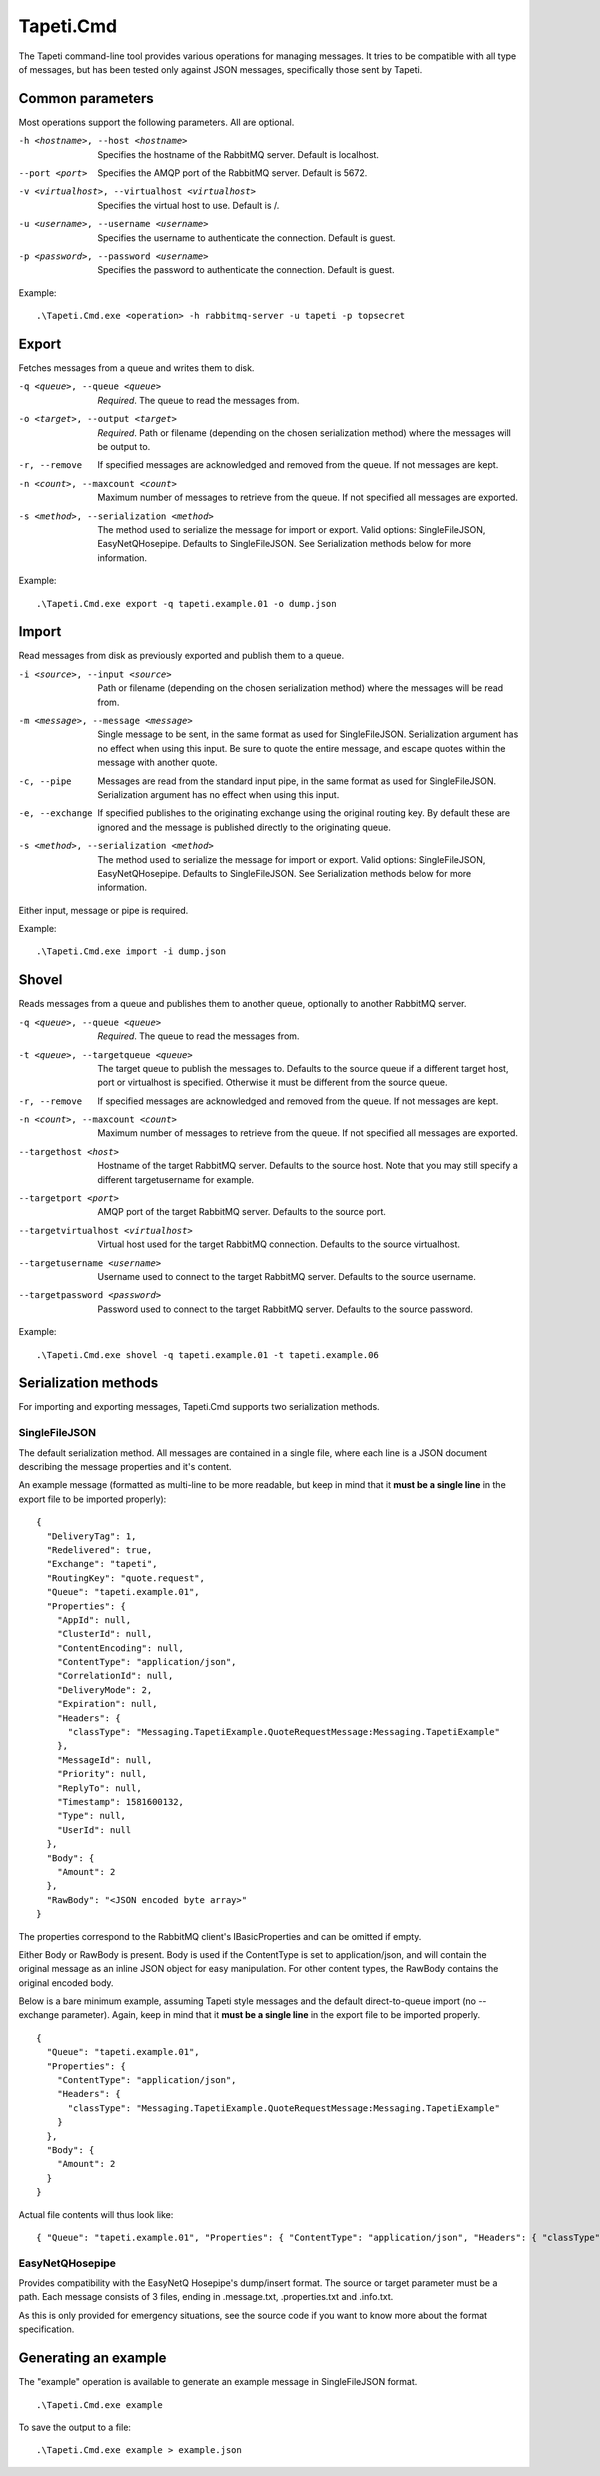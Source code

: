 Tapeti.Cmd
==========

The Tapeti command-line tool provides various operations for managing messages. It tries to be compatible with all type of messages, but has been tested only against JSON messages, specifically those sent by Tapeti.


Common parameters
-----------------

Most operations support the following parameters. All are optional.

-h <hostname>, --host <hostname>
  Specifies the hostname of the RabbitMQ server. Default is localhost.

--port <port>
  Specifies the AMQP port of the RabbitMQ server. Default is 5672.

-v <virtualhost>, --virtualhost <virtualhost>
  Specifies the virtual host to use. Default is /.

-u <username>, --username <username>
  Specifies the username to authenticate the connection. Default is guest.

-p <password>, --password <username>
  Specifies the password to authenticate the connection. Default is guest.


Example:
::

  .\Tapeti.Cmd.exe <operation> -h rabbitmq-server -u tapeti -p topsecret



Export
------

Fetches messages from a queue and writes them to disk.

-q <queue>, --queue <queue>
  *Required*. The queue to read the messages from.

-o <target>, --output <target>
  *Required*. Path or filename (depending on the chosen serialization method) where the messages will be output to.

-r, --remove
  If specified messages are acknowledged and removed from the queue. If not messages are kept.

-n <count>, --maxcount <count>
  Maximum number of messages to retrieve from the queue. If not specified all messages are exported.

-s <method>, --serialization <method>
  The method used to serialize the message for import or export. Valid options: SingleFileJSON, EasyNetQHosepipe. Defaults to SingleFileJSON. See Serialization methods below for more information.


Example:
::

  .\Tapeti.Cmd.exe export -q tapeti.example.01 -o dump.json



Import
------

Read messages from disk as previously exported and publish them to a queue.

-i <source>, --input <source>
  Path or filename (depending on the chosen serialization method) where the messages will be read from.

-m <message>, --message <message>
  Single message to be sent, in the same format as used for SingleFileJSON. Serialization argument has no effect when using this input. Be sure to quote the entire message, and escape quotes within the message with another quote.

-c, --pipe
  Messages are read from the standard input pipe, in the same format as used for SingleFileJSON. Serialization argument has no effect when using  this input.

-e, --exchange
  If specified publishes to the originating exchange using the original routing key. By default these are ignored and the message is published directly to the originating queue.

-s <method>, --serialization <method>
  The method used to serialize the message for import or export. Valid options: SingleFileJSON, EasyNetQHosepipe. Defaults to SingleFileJSON. See Serialization methods below for more information.

Either input, message or pipe is required.

Example:
::

  .\Tapeti.Cmd.exe import -i dump.json



Shovel
------

Reads messages from a queue and publishes them to another queue, optionally to another RabbitMQ server.

-q <queue>, --queue <queue>
  *Required*. The queue to read the messages from.

-t <queue>, --targetqueue <queue>
  The target queue to publish the messages to. Defaults to the source queue if a different target host, port or virtualhost is specified. Otherwise it must be different from the source queue.

-r, --remove
  If specified messages are acknowledged and removed from the queue. If not messages are kept.

-n <count>, --maxcount <count>
  Maximum number of messages to retrieve from the queue. If not specified all messages are exported.

--targethost <host>
  Hostname of the target RabbitMQ server. Defaults to the source host. Note that you may still specify a different targetusername for example.

--targetport <port>
  AMQP port of the target RabbitMQ server. Defaults to the source port.

--targetvirtualhost <virtualhost>
  Virtual host used for the target RabbitMQ connection. Defaults to the source virtualhost.

--targetusername <username>
  Username used to connect to the target RabbitMQ server. Defaults to the source username.

--targetpassword <password>
  Password used to connect to the target RabbitMQ server. Defaults to the source password.



Example:
::

  .\Tapeti.Cmd.exe shovel -q tapeti.example.01 -t tapeti.example.06


Serialization methods
---------------------

For importing and exporting messages, Tapeti.Cmd supports two serialization methods.

SingleFileJSON
''''''''''''''
The default serialization method. All messages are contained in a single file, where each line is a JSON document describing the message properties and it's content.

An example message (formatted as multi-line to be more readable, but keep in mind that it **must be a single line** in the export file to be imported properly):

::

  {
    "DeliveryTag": 1,
    "Redelivered": true,
    "Exchange": "tapeti",
    "RoutingKey": "quote.request",
    "Queue": "tapeti.example.01",
    "Properties": {
      "AppId": null,
      "ClusterId": null,
      "ContentEncoding": null,
      "ContentType": "application/json",
      "CorrelationId": null,
      "DeliveryMode": 2,
      "Expiration": null,
      "Headers": {
        "classType": "Messaging.TapetiExample.QuoteRequestMessage:Messaging.TapetiExample"
      },
      "MessageId": null,
      "Priority": null,
      "ReplyTo": null,
      "Timestamp": 1581600132,
      "Type": null,
      "UserId": null
    },
    "Body": {
      "Amount": 2
    },
    "RawBody": "<JSON encoded byte array>"
  }

The properties correspond to the RabbitMQ client's IBasicProperties and can be omitted if empty.

Either Body or RawBody is present. Body is used if the ContentType is set to application/json, and will contain the original message as an inline JSON object for easy manipulation. For other content types, the RawBody contains the original encoded body.

Below is a bare minimum example, assuming Tapeti style messages and the default direct-to-queue import (no --exchange parameter). Again, keep in mind that it **must be a single line** in the export file to be imported properly.

::

  {
    "Queue": "tapeti.example.01",
    "Properties": {
      "ContentType": "application/json",
      "Headers": {
        "classType": "Messaging.TapetiExample.QuoteRequestMessage:Messaging.TapetiExample"
      }
    },
    "Body": {
      "Amount": 2
    }
  }

Actual file contents will thus look like:

::

  { "Queue": "tapeti.example.01", "Properties": { "ContentType": "application/json", "Headers": { "classType": "Messaging.TapetiExample.QuoteRequestMessage:Messaging.TapetiExample" } }, "Body": { "Amount": 2 } }


EasyNetQHosepipe
''''''''''''''''
Provides compatibility with the EasyNetQ Hosepipe's dump/insert format. The source or target parameter must be a path. Each message consists of 3 files, ending in .message.txt, .properties.txt and .info.txt.

As this is only provided for emergency situations, see the source code if you want to know more about the format specification.



Generating an example
---------------------

The "example" operation is available to generate an example message in SingleFileJSON format.

::

  .\Tapeti.Cmd.exe example


To save the output to a file:

::

  .\Tapeti.Cmd.exe example > example.json